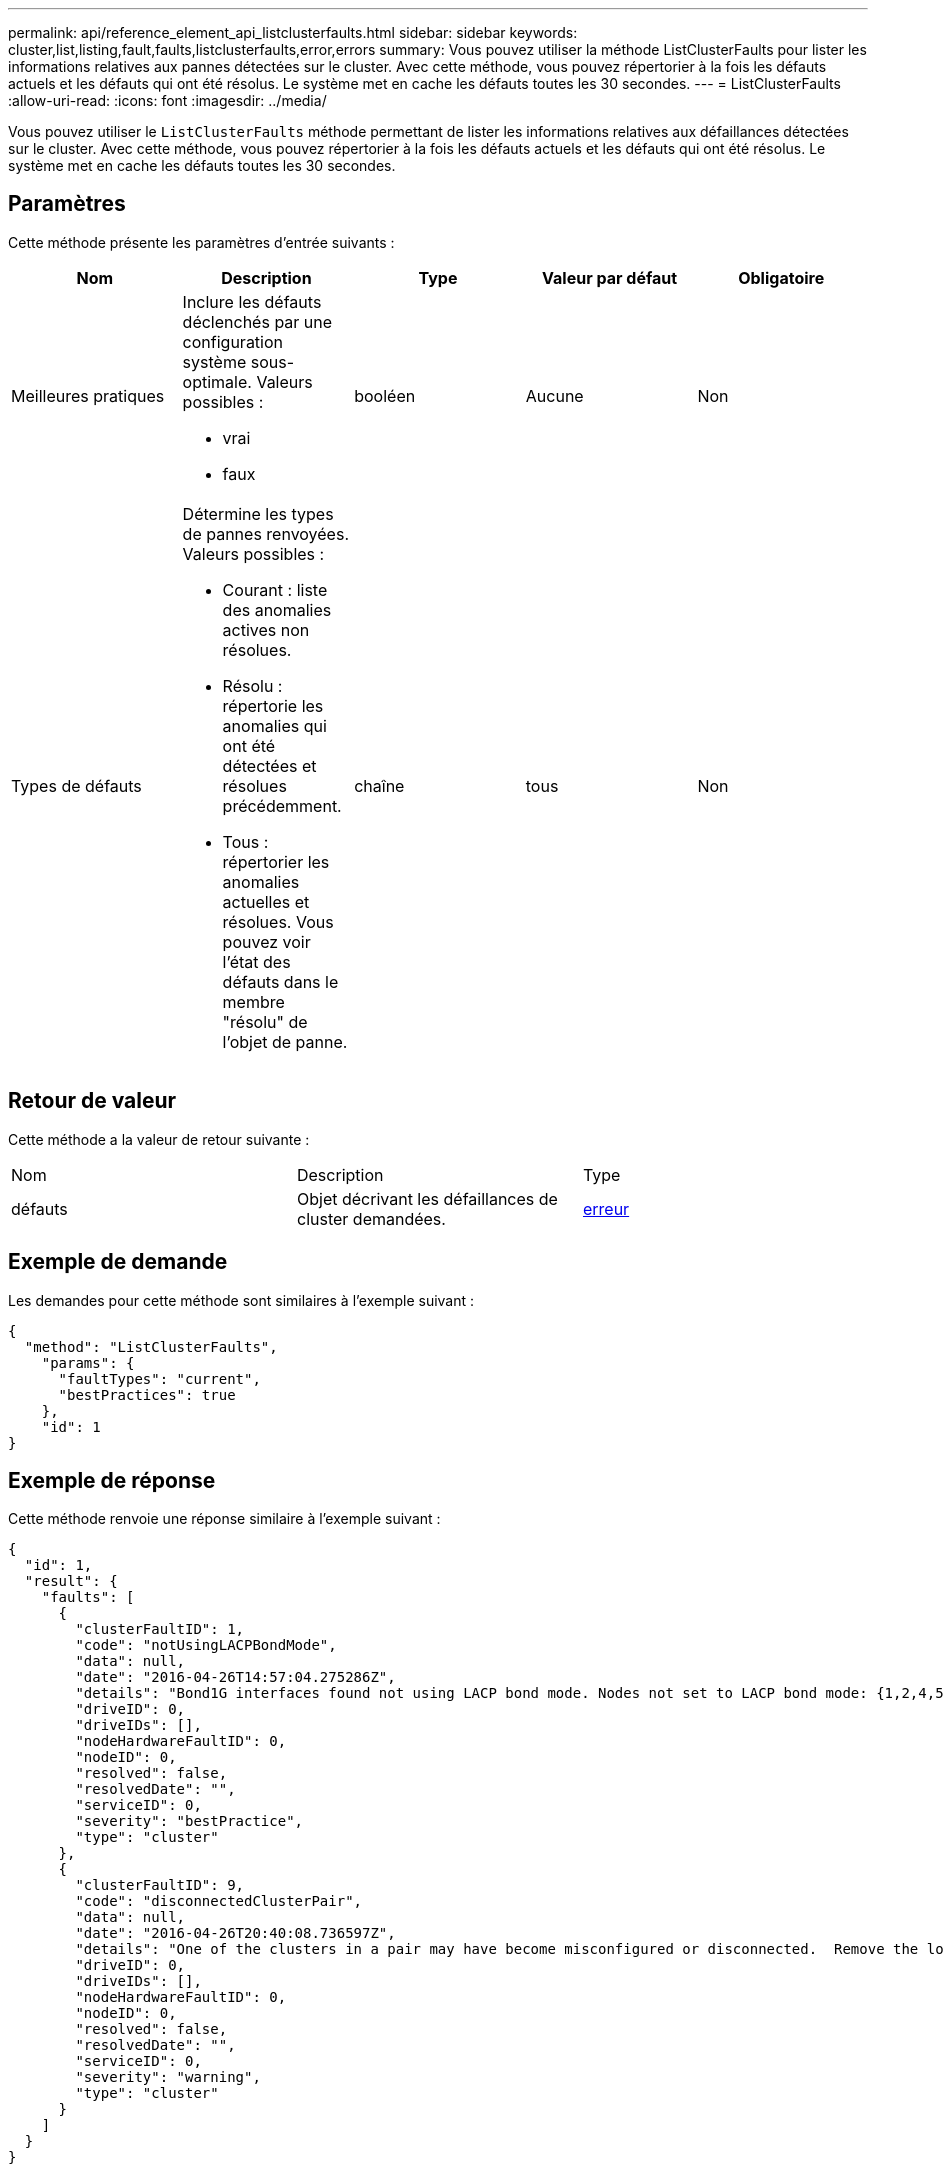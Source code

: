 ---
permalink: api/reference_element_api_listclusterfaults.html 
sidebar: sidebar 
keywords: cluster,list,listing,fault,faults,listclusterfaults,error,errors 
summary: Vous pouvez utiliser la méthode ListClusterFaults pour lister les informations relatives aux pannes détectées sur le cluster. Avec cette méthode, vous pouvez répertorier à la fois les défauts actuels et les défauts qui ont été résolus. Le système met en cache les défauts toutes les 30 secondes. 
---
= ListClusterFaults
:allow-uri-read: 
:icons: font
:imagesdir: ../media/


[role="lead"]
Vous pouvez utiliser le `ListClusterFaults` méthode permettant de lister les informations relatives aux défaillances détectées sur le cluster. Avec cette méthode, vous pouvez répertorier à la fois les défauts actuels et les défauts qui ont été résolus. Le système met en cache les défauts toutes les 30 secondes.



== Paramètres

Cette méthode présente les paramètres d'entrée suivants :

|===
| Nom | Description | Type | Valeur par défaut | Obligatoire 


 a| 
Meilleures pratiques
 a| 
Inclure les défauts déclenchés par une configuration système sous-optimale. Valeurs possibles :

* vrai
* faux

 a| 
booléen
 a| 
Aucune
 a| 
Non



 a| 
Types de défauts
 a| 
Détermine les types de pannes renvoyées. Valeurs possibles :

* Courant : liste des anomalies actives non résolues.
* Résolu : répertorie les anomalies qui ont été détectées et résolues précédemment.
* Tous : répertorier les anomalies actuelles et résolues. Vous pouvez voir l'état des défauts dans le membre "résolu" de l'objet de panne.

 a| 
chaîne
 a| 
tous
 a| 
Non

|===


== Retour de valeur

Cette méthode a la valeur de retour suivante :

|===


| Nom | Description | Type 


 a| 
défauts
 a| 
Objet décrivant les défaillances de cluster demandées.
 a| 
xref:reference_element_api_fault.adoc[erreur]

|===


== Exemple de demande

Les demandes pour cette méthode sont similaires à l'exemple suivant :

[listing]
----
{
  "method": "ListClusterFaults",
    "params": {
      "faultTypes": "current",
      "bestPractices": true
    },
    "id": 1
}
----


== Exemple de réponse

Cette méthode renvoie une réponse similaire à l'exemple suivant :

[listing]
----
{
  "id": 1,
  "result": {
    "faults": [
      {
        "clusterFaultID": 1,
        "code": "notUsingLACPBondMode",
        "data": null,
        "date": "2016-04-26T14:57:04.275286Z",
        "details": "Bond1G interfaces found not using LACP bond mode. Nodes not set to LACP bond mode: {1,2,4,5}",
        "driveID": 0,
        "driveIDs": [],
        "nodeHardwareFaultID": 0,
        "nodeID": 0,
        "resolved": false,
        "resolvedDate": "",
        "serviceID": 0,
        "severity": "bestPractice",
        "type": "cluster"
      },
      {
        "clusterFaultID": 9,
        "code": "disconnectedClusterPair",
        "data": null,
        "date": "2016-04-26T20:40:08.736597Z",
        "details": "One of the clusters in a pair may have become misconfigured or disconnected.  Remove the local pairing and retry pairing the clusters. Disconnected Cluster Pairs: []. Misconfigured Cluster Pairs: [3]",
        "driveID": 0,
        "driveIDs": [],
        "nodeHardwareFaultID": 0,
        "nodeID": 0,
        "resolved": false,
        "resolvedDate": "",
        "serviceID": 0,
        "severity": "warning",
        "type": "cluster"
      }
    ]
  }
}
----


== Nouveau depuis la version

9.6

